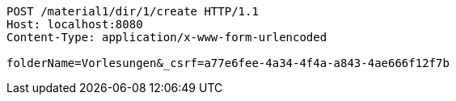 [source,http,options="nowrap"]
----
POST /material1/dir/1/create HTTP/1.1
Host: localhost:8080
Content-Type: application/x-www-form-urlencoded

folderName=Vorlesungen&_csrf=a77e6fee-4a34-4f4a-a843-4ae666f12f7b
----